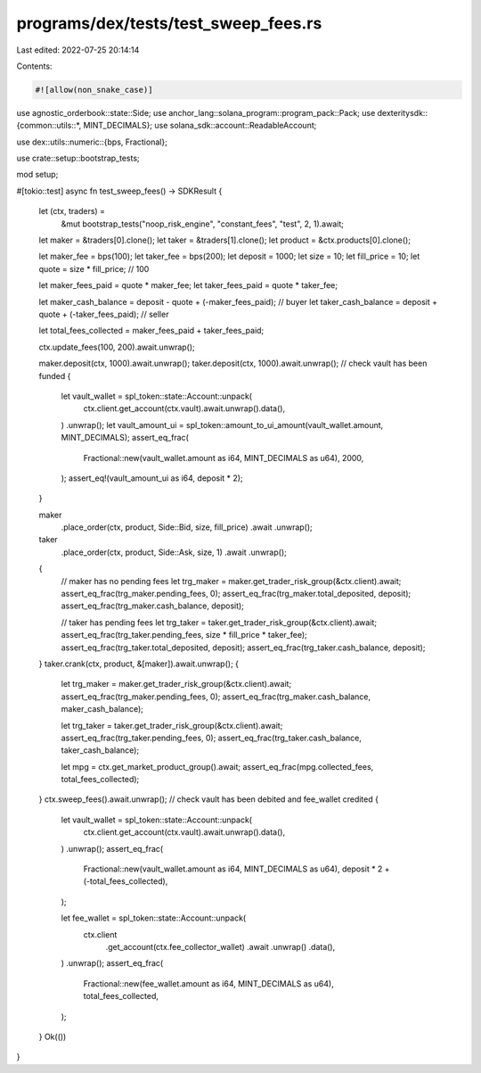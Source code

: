 programs/dex/tests/test_sweep_fees.rs
=====================================

Last edited: 2022-07-25 20:14:14

Contents:

.. code-block:: rs

    #![allow(non_snake_case)]

use agnostic_orderbook::state::Side;
use anchor_lang::solana_program::program_pack::Pack;
use dexteritysdk::{common::utils::*, MINT_DECIMALS};
use solana_sdk::account::ReadableAccount;

use dex::utils::numeric::{bps, Fractional};

use crate::setup::bootstrap_tests;

mod setup;

#[tokio::test]
async fn test_sweep_fees() -> SDKResult {
    let (ctx, traders) =
        &mut bootstrap_tests("noop_risk_engine", "constant_fees", "test", 2, 1).await;
    let maker = &traders[0].clone();
    let taker = &traders[1].clone();
    let product = &ctx.products[0].clone();

    let maker_fee = bps(100);
    let taker_fee = bps(200);
    let deposit = 1000;
    let size = 10;
    let fill_price = 10;
    let quote = size * fill_price; // 100

    let maker_fees_paid = quote * maker_fee;
    let taker_fees_paid = quote * taker_fee;

    let maker_cash_balance = deposit - quote + (-maker_fees_paid); // buyer
    let taker_cash_balance = deposit + quote + (-taker_fees_paid); // seller

    let total_fees_collected = maker_fees_paid + taker_fees_paid;

    ctx.update_fees(100, 200).await.unwrap();

    maker.deposit(ctx, 1000).await.unwrap();
    taker.deposit(ctx, 1000).await.unwrap();
    // check vault has been funded
    {
        let vault_wallet = spl_token::state::Account::unpack(
            ctx.client.get_account(ctx.vault).await.unwrap().data(),
        )
        .unwrap();
        let vault_amount_ui = spl_token::amount_to_ui_amount(vault_wallet.amount, MINT_DECIMALS);
        assert_eq_frac(
            Fractional::new(vault_wallet.amount as i64, MINT_DECIMALS as u64),
            2000,
        );
        assert_eq!(vault_amount_ui as i64, deposit * 2);
    }

    maker
        .place_order(ctx, product, Side::Bid, size, fill_price)
        .await
        .unwrap();
    taker
        .place_order(ctx, product, Side::Ask, size, 1)
        .await
        .unwrap();
    {
        // maker has no pending fees
        let trg_maker = maker.get_trader_risk_group(&ctx.client).await;
        assert_eq_frac(trg_maker.pending_fees, 0);
        assert_eq_frac(trg_maker.total_deposited, deposit);
        assert_eq_frac(trg_maker.cash_balance, deposit);

        // taker has pending fees
        let trg_taker = taker.get_trader_risk_group(&ctx.client).await;
        assert_eq_frac(trg_taker.pending_fees, size * fill_price * taker_fee);
        assert_eq_frac(trg_taker.total_deposited, deposit);
        assert_eq_frac(trg_taker.cash_balance, deposit);
    }
    taker.crank(ctx, product, &[maker]).await.unwrap();
    {
        let trg_maker = maker.get_trader_risk_group(&ctx.client).await;
        assert_eq_frac(trg_maker.pending_fees, 0);
        assert_eq_frac(trg_maker.cash_balance, maker_cash_balance);

        let trg_taker = taker.get_trader_risk_group(&ctx.client).await;
        assert_eq_frac(trg_taker.pending_fees, 0);
        assert_eq_frac(trg_taker.cash_balance, taker_cash_balance);

        let mpg = ctx.get_market_product_group().await;
        assert_eq_frac(mpg.collected_fees, total_fees_collected);
    }
    ctx.sweep_fees().await.unwrap();
    // check vault has been debited and fee_wallet credited
    {
        let vault_wallet = spl_token::state::Account::unpack(
            ctx.client.get_account(ctx.vault).await.unwrap().data(),
        )
        .unwrap();
        assert_eq_frac(
            Fractional::new(vault_wallet.amount as i64, MINT_DECIMALS as u64),
            deposit * 2 + (-total_fees_collected),
        );

        let fee_wallet = spl_token::state::Account::unpack(
            ctx.client
                .get_account(ctx.fee_collector_wallet)
                .await
                .unwrap()
                .data(),
        )
        .unwrap();
        assert_eq_frac(
            Fractional::new(fee_wallet.amount as i64, MINT_DECIMALS as u64),
            total_fees_collected,
        );
    }
    Ok(())
}


